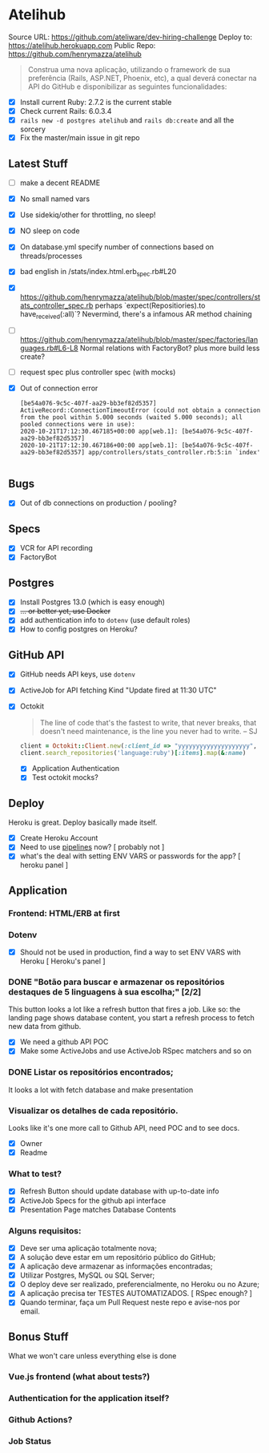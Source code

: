 * Atelihub
Source URL: https://github.com/ateliware/dev-hiring-challenge
Deploy to: https://atelihub.herokuapp.com
Public Repo: https://github.com/henrymazza/atelihub

#+begin_quote
Construa uma nova aplicação, utilizando o framework de sua preferência (Rails, ASP.NET, Phoenix, etc), a qual deverá conectar na API do GitHub e disponibilizar as seguintes funcionalidades:
#+end_quote
- [X] Install current Ruby: 2.7.2 is the current stable
- [X] Check current Rails: 6.0.3.4
- [X] ~rails new -d postgres atelihub~ and ~rails db:create~ and all the sorcery
- [X] Fix the master/main issue in git repo
** Latest Stuff
- [ ] make a decent README
- [X] No small named vars
- [X] Use sidekiq/other for throttling, no sleep!
- [X] NO sleep on code
- [X] On database.yml specify number of connections based on threads/processes
- [X] bad english in /stats/index.html.erb_spec.rb#L20
- [X] https://github.com/henrymazza/atelihub/blob/master/spec/controllers/stats_controller_spec.rb perhaps `expect(Repositiories).to have_received(:all)`?
    Nevermind, there's a infamous AR method chaining
- [ ] https://github.com/henrymazza/atelihub/blob/master/spec/factories/languages.rb#L6-L8 Normal relations with FactoryBot? plus more build less create?
- [ ] request spec plus controller spec (with mocks)
- [X] Out of connection error
  #+begin_example
[be54a076-9c5c-407f-aa29-bb3ef82d5357] ActiveRecord::ConnectionTimeoutError (could not obtain a connection from the pool within 5.000 seconds (waited 5.000 seconds); all pooled connections were in use):
2020-10-21T17:12:30.467185+00:00 app[web.1]: [be54a076-9c5c-407f-aa29-bb3ef82d5357]
2020-10-21T17:12:30.467186+00:00 app[web.1]: [be54a076-9c5c-407f-aa29-bb3ef82d5357] app/controllers/stats_controller.rb:5:in `index'

  #+end_example


** Bugs
- [X] Out of db connections on production / pooling?

** Specs
- [X] VCR for API recording
- [X] FactoryBot

** Postgres
- [X] Install Postgres 13.0 (which is easy enough)
- [X] +... or better yet, use Docker+
- [X] add authentication info to ~dotenv~ (use default roles)
- [X] How to config postgres on Heroku?


** GitHub API
- [X] GitHub needs API keys, use ~dotenv~
- [X] ActiveJob for API fetching
  Kind "Update fired at 11:30 UTC"
- [X] Octokit
  #+begin_quote
  The line of code that's the fastest to write, that never breaks, that doesn't need maintenance, is the line you never had to write.
  -- SJ
  #+end_quote
  #+begin_src ruby
    client = Octokit::Client.new(:client_id => "yyyyyyyyyyyyyyyyyyyy", client_secret: "xxxxxxxxxxxxxxxxxxxxxxxxxxxxxxxxxxxxxxxx")
    client.search_repositories('language:ruby')[:items].map(&:name)
  #+end_src
  - [X] Application Authentication
  - [X] Test octokit mocks?

** Deploy
Heroku is great. Deploy basically made itself.
- [X] Create Heroku Account
- [X] Need to use _pipelines_ now? [ probably not ]
- [X] what's the deal with setting ENV VARS or passwords for the app? [ heroku panel ]

** Application
*** Frontend: HTML/ERB at first

*** Dotenv
- [X] Should not be used in production, find a way to set ENV VARS with Heroku [ Heroku's panel ]

*** DONE "Botão para buscar e armazenar os repositórios destaques de 5 linguagens à sua escolha;" [2/2]
CLOSED: [2020-10-17 Sat 19:39]
This button looks a lot like a refresh button that fires a job. Like so: the
landing page shows database content, you start a refresh process to fetch new
data from github.

- [X] We need a github API POC
- [X] Make some ActiveJobs and use ActiveJob RSpec matchers and so on

*** DONE Listar os repositórios encontrados;
CLOSED: [2020-10-17 Sat 19:39]
It looks a lot with fetch database and make presentation

*** Visualizar os detalhes de cada repositório.
Looks like it's one more call to Github API, need POC and to see docs.
- [X] Owner
- [X] Readme

*** What to test?
- [X] Refresh Button should update database with up-to-date info
- [X] ActiveJob Specs for the github api interface
- [X] Presentation Page matches Database Contents

*** Alguns requisitos:
- [X] Deve ser uma aplicação totalmente nova;
- [X] A solução deve estar em um repositório público do GitHub;
- [X] A aplicação deve armazenar as informações encontradas;
- [X] Utilizar Postgres, MySQL ou SQL Server;
- [X] O deploy deve ser realizado, preferencialmente, no Heroku ou no Azure;
- [X] A aplicação precisa ter TESTES AUTOMATIZADOS. [ RSpec enough? ]
- [X] Quando terminar, faça um Pull Request neste repo e avise-nos por email.

** Bonus Stuff
What we won't care unless everything else is done
*** Vue.js frontend (what about tests?)
*** Authentication for the application itself?
*** Github Actions?
*** Job Status

